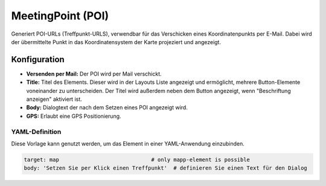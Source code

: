 .. _poi_de:

MeetingPoint (POI)
******************

Generiert POI-URLs (Treffpunkt-URLS), verwendbar für das Verschicken eines Koordinatenpunkts per E-Mail. Dabei wird der übermittelte Punkt in das Koordinatensystem der Karte projeziert und angezeigt.

.. image:: ../../../figures/de/poi.png
     :scale: 70
     

Konfiguration
=============


.. image:: ../../../figures/de/poi_configuration.png
     :scale: 70
     
* **Versenden per Mail:** Der POI wird per Mail verschickt. 
* **Title:** Titel des Elements. Dieser wird in der Layouts Liste angezeigt und ermöglicht, mehrere Button-Elemente voneinander zu unterscheiden. Der Titel wird außerdem neben dem Button angezeigt, wenn "Beschriftung anzeigen" aktiviert ist.
* **Body:** Dialogtext der nach dem Setzen eines POI angezeigt wird. 
* **GPS:** Erlaubt eine GPS Positionierung.


YAML-Definition
---------------

Diese Vorlage kann genutzt werden, um das Element in einer YAML-Anwendung einzubinden.

.. code-block:: yaml

    target: map                             # only mapp-element is possible
    body: 'Setzen Sie per Klick einen Treffpunkt'  # definieren Sie einen Text für den Dialog

